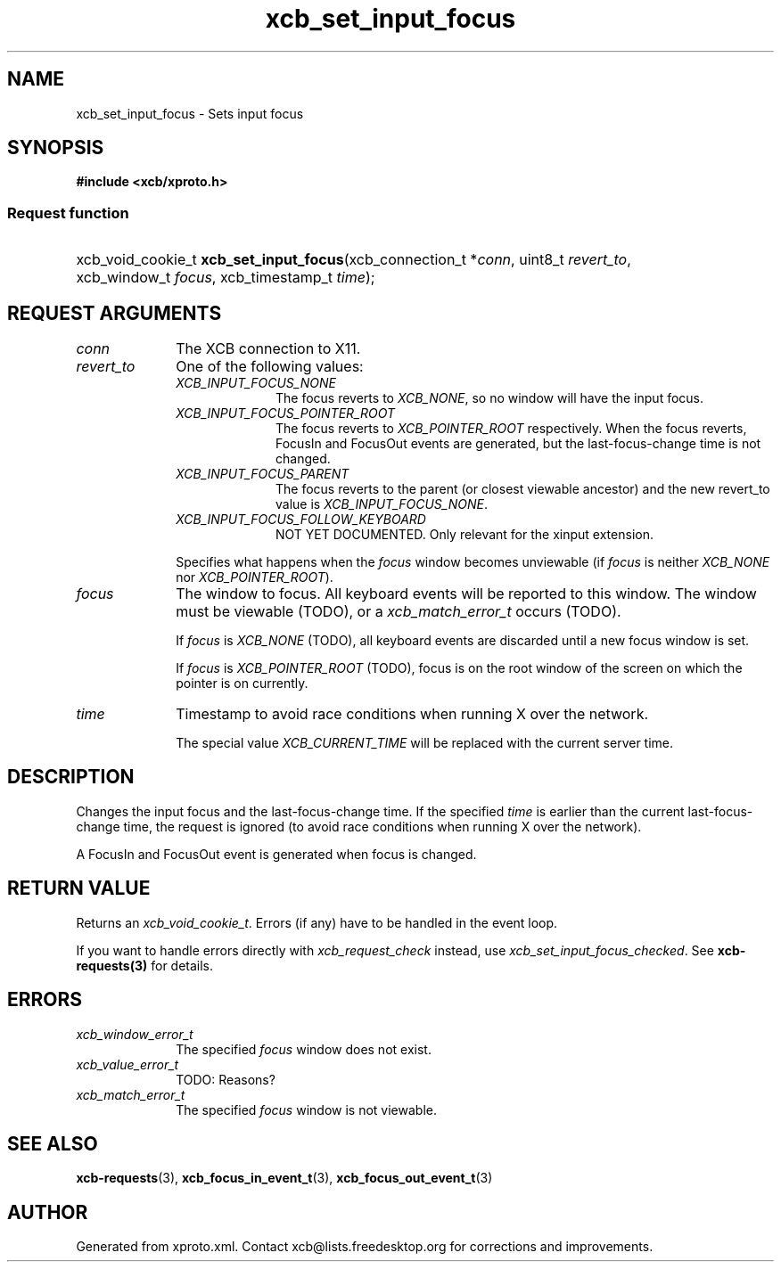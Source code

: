 .TH xcb_set_input_focus 3  2013-07-20 "XCB" "XCB Requests"
.ad l
.SH NAME
xcb_set_input_focus \- Sets input focus
.SH SYNOPSIS
.hy 0
.B #include <xcb/xproto.h>
.SS Request function
.HP
xcb_void_cookie_t \fBxcb_set_input_focus\fP(xcb_connection_t\ *\fIconn\fP, uint8_t\ \fIrevert_to\fP, xcb_window_t\ \fIfocus\fP, xcb_timestamp_t\ \fItime\fP);
.br
.hy 1
.SH REQUEST ARGUMENTS
.IP \fIconn\fP 1i
The XCB connection to X11.
.IP \fIrevert_to\fP 1i
One of the following values:
.RS 1i
.IP \fIXCB_INPUT_FOCUS_NONE\fP 1i
The focus reverts to \fIXCB_NONE\fP, so no window will have the input focus.
.IP \fIXCB_INPUT_FOCUS_POINTER_ROOT\fP 1i
The focus reverts to \fIXCB_POINTER_ROOT\fP respectively. When the focus reverts,
FocusIn and FocusOut events are generated, but the last-focus-change time is
not changed.
.IP \fIXCB_INPUT_FOCUS_PARENT\fP 1i
The focus reverts to the parent (or closest viewable ancestor) and the new
revert_to value is \fIXCB_INPUT_FOCUS_NONE\fP.
.IP \fIXCB_INPUT_FOCUS_FOLLOW_KEYBOARD\fP 1i
NOT YET DOCUMENTED. Only relevant for the xinput extension.
.RE
.RS 1i

Specifies what happens when the \fIfocus\fP window becomes unviewable (if \fIfocus\fP
is neither \fIXCB_NONE\fP nor \fIXCB_POINTER_ROOT\fP).
.RE
.IP \fIfocus\fP 1i
The window to focus. All keyboard events will be reported to this window. The
window must be viewable (TODO), or a \fIxcb_match_error_t\fP occurs (TODO).

If \fIfocus\fP is \fIXCB_NONE\fP (TODO), all keyboard events are
discarded until a new focus window is set.

If \fIfocus\fP is \fIXCB_POINTER_ROOT\fP (TODO), focus is on the root window of the
screen on which the pointer is on currently.
.IP \fItime\fP 1i
Timestamp to avoid race conditions when running X over the network.

The special value \fIXCB_CURRENT_TIME\fP will be replaced with the current server
time.
.SH DESCRIPTION
Changes the input focus and the last-focus-change time. If the specified \fItime\fP
is earlier than the current last-focus-change time, the request is ignored (to
avoid race conditions when running X over the network).

A FocusIn and FocusOut event is generated when focus is changed.
.SH RETURN VALUE
Returns an \fIxcb_void_cookie_t\fP. Errors (if any) have to be handled in the event loop.

If you want to handle errors directly with \fIxcb_request_check\fP instead, use \fIxcb_set_input_focus_checked\fP. See \fBxcb-requests(3)\fP for details.
.SH ERRORS
.IP \fIxcb_window_error_t\fP 1i
The specified \fIfocus\fP window does not exist.
.IP \fIxcb_value_error_t\fP 1i
TODO: Reasons?
.IP \fIxcb_match_error_t\fP 1i
The specified \fIfocus\fP window is not viewable.
.SH SEE ALSO
.BR xcb-requests (3),
.BR xcb_focus_in_event_t (3),
.BR xcb_focus_out_event_t (3)
.SH AUTHOR
Generated from xproto.xml. Contact xcb@lists.freedesktop.org for corrections and improvements.
